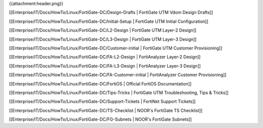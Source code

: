 {{attachment:header.png}}

[[Enterprise/IT/Docs/HowTo/Linux/FortiGate-DC/Design-Drafts       | FortiGate UTM Vdom Design Drafts]]

[[Enterprise/IT/Docs/HowTo/Linux/FortiGate-DC/Initial-Setup       | FortiGate UTM Initial Configuration]]

[[Enterprise/IT/Docs/HowTo/Linux/FortiGate-DC/L2-Design           | FortiGate UTM Layer-2 Design]]

[[Enterprise/IT/Docs/HowTo/Linux/FortiGate-DC/L3-Design           | FortiGate UTM Layer-3 Design]]

[[Enterprise/IT/Docs/HowTo/Linux/FortiGate-DC/Customer-initial    | FortiGate UTM Customer Provisioning]]

[[Enterprise/IT/Docs/HowTo/Linux/FortiGate-DC/FA-L2-Design        | FortiAnalyzer Layer-2 Design]]

[[Enterprise/IT/Docs/HowTo/Linux/FortiGate-DC/FA-L3-Design        | FortiAnalyzer Layer-3 Design]]

[[Enterprise/IT/Docs/HowTo/Linux/FortiGate-DC/FA-Customer-initial | FortiAnalyzer Customer Provisioning]]

[[Enterprise/IT/Docs/HowTo/Linux/FortiGate-DC/FortiOS             | Official FortiOS Documentation]]

[[Enterprise/IT/Docs/HowTo/Linux/FortiGate-DC/Tips-Tricks         | FortiGate UTM Troubleshooting, Tips & Tricks]]

[[Enterprise/IT/Docs/HowTo/Linux/FortiGate-DC/Support-Tickets     | FortiNet Support Tickets]]

[[Enterprise/IT/Docs/HowTo/Linux/FortiGate-DC/TS-Checklist        | NOOR's FortiGate TS Checklist]]

[[Enterprise/IT/Docs/HowTo/Linux/FortiGate-DC/FG-Subnets          | NOOR's FortiGate Subnets]]
